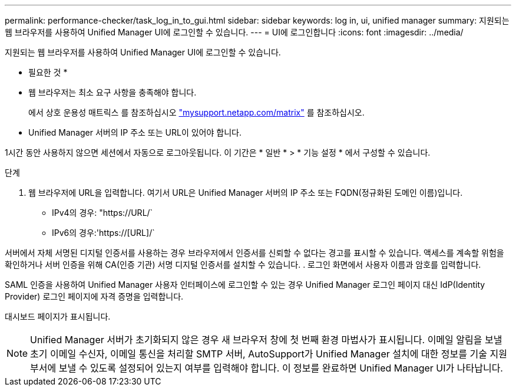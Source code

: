 ---
permalink: performance-checker/task_log_in_to_gui.html 
sidebar: sidebar 
keywords: log in, ui, unified manager 
summary: 지원되는 웹 브라우저를 사용하여 Unified Manager UI에 로그인할 수 있습니다. 
---
= UI에 로그인합니다
:icons: font
:imagesdir: ../media/


[role="lead"]
지원되는 웹 브라우저를 사용하여 Unified Manager UI에 로그인할 수 있습니다.

* 필요한 것 *

* 웹 브라우저는 최소 요구 사항을 충족해야 합니다.
+
에서 상호 운용성 매트릭스 를 참조하십시오 http://mysupport.netapp.com/matrix["mysupport.netapp.com/matrix"] 를 참조하십시오.

* Unified Manager 서버의 IP 주소 또는 URL이 있어야 합니다.


1시간 동안 사용하지 않으면 세션에서 자동으로 로그아웃됩니다. 이 기간은 * 일반 * > * 기능 설정 * 에서 구성할 수 있습니다.

.단계
. 웹 브라우저에 URL을 입력합니다. 여기서 URL은 Unified Manager 서버의 IP 주소 또는 FQDN(정규화된 도메인 이름)입니다.
+
** IPv4의 경우: "+https://URL/+`
** IPv6의 경우:'https://[URL]/`




서버에서 자체 서명된 디지털 인증서를 사용하는 경우 브라우저에서 인증서를 신뢰할 수 없다는 경고를 표시할 수 있습니다. 액세스를 계속할 위험을 확인하거나 서버 인증을 위해 CA(인증 기관) 서명 디지털 인증서를 설치할 수 있습니다. . 로그인 화면에서 사용자 이름과 암호를 입력합니다.

SAML 인증을 사용하여 Unified Manager 사용자 인터페이스에 로그인할 수 있는 경우 Unified Manager 로그인 페이지 대신 IdP(Identity Provider) 로그인 페이지에 자격 증명을 입력합니다.

대시보드 페이지가 표시됩니다.

[NOTE]
====
Unified Manager 서버가 초기화되지 않은 경우 새 브라우저 창에 첫 번째 환경 마법사가 표시됩니다. 이메일 알림을 보낼 초기 이메일 수신자, 이메일 통신을 처리할 SMTP 서버, AutoSupport가 Unified Manager 설치에 대한 정보를 기술 지원 부서에 보낼 수 있도록 설정되어 있는지 여부를 입력해야 합니다. 이 정보를 완료하면 Unified Manager UI가 나타납니다.

====